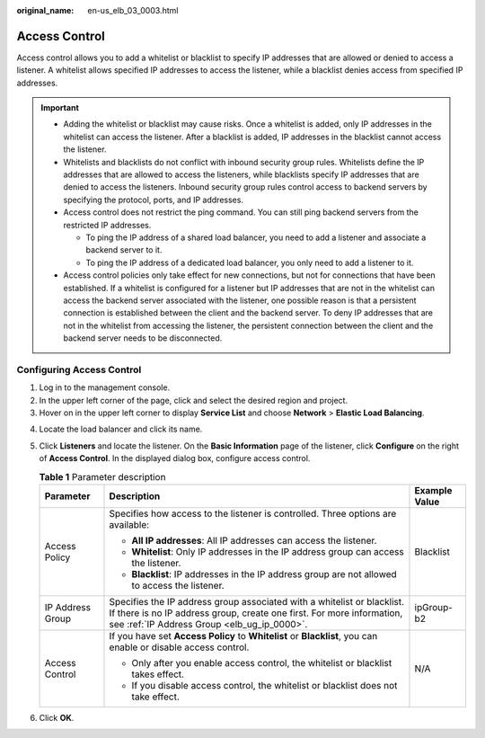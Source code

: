 :original_name: en-us_elb_03_0003.html

.. _en-us_elb_03_0003:

Access Control
==============

Access control allows you to add a whitelist or blacklist to specify IP addresses that are allowed or denied to access a listener. A whitelist allows specified IP addresses to access the listener, while a blacklist denies access from specified IP addresses.

.. important::

   -  Adding the whitelist or blacklist may cause risks. Once a whitelist is added, only IP addresses in the whitelist can access the listener. After a blacklist is added, IP addresses in the blacklist cannot access the listener.
   -  Whitelists and blacklists do not conflict with inbound security group rules. Whitelists define the IP addresses that are allowed to access the listeners, while blacklists specify IP addresses that are denied to access the listeners. Inbound security group rules control access to backend servers by specifying the protocol, ports, and IP addresses.
   -  Access control does not restrict the ping command. You can still ping backend servers from the restricted IP addresses.

      -  To ping the IP address of a shared load balancer, you need to add a listener and associate a backend server to it.
      -  To ping the IP address of a dedicated load balancer, you only need to add a listener to it.

   -  Access control policies only take effect for new connections, but not for connections that have been established. If a whitelist is configured for a listener but IP addresses that are not in the whitelist can access the backend server associated with the listener, one possible reason is that a persistent connection is established between the client and the backend server. To deny IP addresses that are not in the whitelist from accessing the listener, the persistent connection between the client and the backend server needs to be disconnected.

Configuring Access Control
--------------------------

#. Log in to the management console.
#. In the upper left corner of the page, click |image1| and select the desired region and project.
#. Hover on |image2| in the upper left corner to display **Service List** and choose **Network** > **Elastic Load Balancing**.

4. Locate the load balancer and click its name.

5. Click **Listeners** and locate the listener. On the **Basic Information** page of the listener, click **Configure** on the right of **Access Control**. In the displayed dialog box, configure access control.

   .. table:: **Table 1** Parameter description

      +-----------------------+-------------------------------------------------------------------------------------------------------------------------------------------------------------------------------------------------+-----------------------+
      | Parameter             | Description                                                                                                                                                                                     | Example Value         |
      +=======================+=================================================================================================================================================================================================+=======================+
      | Access Policy         | Specifies how access to the listener is controlled. Three options are available:                                                                                                                | Blacklist             |
      |                       |                                                                                                                                                                                                 |                       |
      |                       | -  **All IP addresses**: All IP addresses can access the listener.                                                                                                                              |                       |
      |                       | -  **Whitelist**: Only IP addresses in the IP address group can access the listener.                                                                                                            |                       |
      |                       | -  **Blacklist**: IP addresses in the IP address group are not allowed to access the listener.                                                                                                  |                       |
      +-----------------------+-------------------------------------------------------------------------------------------------------------------------------------------------------------------------------------------------+-----------------------+
      | IP Address Group      | Specifies the IP address group associated with a whitelist or blacklist. If there is no IP address group, create one first. For more information, see :ref:`IP Address Group <elb_ug_ip_0000>`. | ipGroup-b2            |
      +-----------------------+-------------------------------------------------------------------------------------------------------------------------------------------------------------------------------------------------+-----------------------+
      | Access Control        | If you have set **Access Policy** to **Whitelist** or **Blacklist**, you can enable or disable access control.                                                                                  | N/A                   |
      |                       |                                                                                                                                                                                                 |                       |
      |                       | -  Only after you enable access control, the whitelist or blacklist takes effect.                                                                                                               |                       |
      |                       | -  If you disable access control, the whitelist or blacklist does not take effect.                                                                                                              |                       |
      +-----------------------+-------------------------------------------------------------------------------------------------------------------------------------------------------------------------------------------------+-----------------------+

6. Click **OK**.

.. |image1| image:: /_static/images/en-us_image_0000001211126503.png
.. |image2| image:: /_static/images/en-us_image_0000001417088430.png
